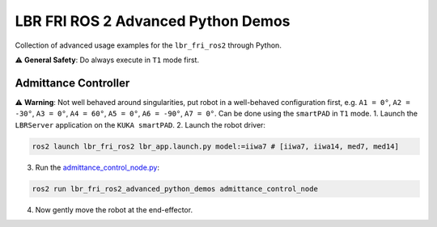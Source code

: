 LBR FRI ROS 2 Advanced Python Demos
===================================
Collection of advanced usage examples for the ``lbr_fri_ros2`` through Python.

⚠️ **General Safety**: Do always execute in ``T1`` mode first.

Admittance Controller
---------------------
⚠️ **Warning**: Not well behaved around singularities, put robot in a well-behaved configuration first, e.g. ``A1 = 0°``, ``A2 = -30°``, ``A3 = 0°``, ``A4 = 60°``, ``A5 = 0°``, ``A6 = -90°``, ``A7 = 0°``. Can be done using the ``smartPAD`` in ``T1`` mode.
1. Launch the ``LBRServer`` application on the ``KUKA smartPAD``.
2. Launch the robot driver:

.. code-block:: bash

    ros2 launch lbr_fri_ros2 lbr_app.launch.py model:=iiwa7 # [iiwa7, iiwa14, med7, med14]

3. Run the `admittance_control_node.py <https://github.com/KCL-BMEIS/lbr_fri_ros2_stack/blob/humble/lbr_demos/lbr_fri_ros2_advanced_python_demos/lbr_fri_ros2_advanced_python_demos/admittance_control_node.py>`_:

.. code-block:: bash

    ros2 run lbr_fri_ros2_advanced_python_demos admittance_control_node

4. Now gently move the robot at the end-effector.
